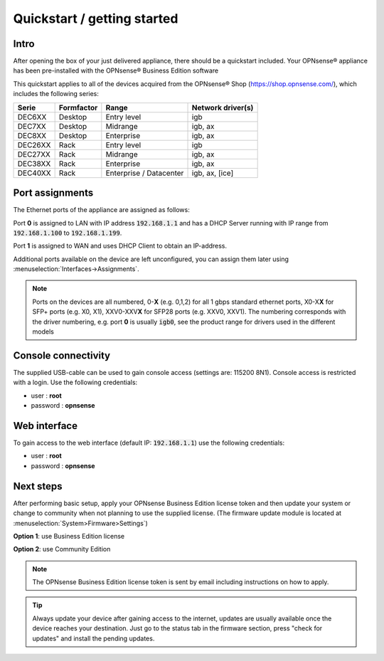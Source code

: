 ====================================
Quickstart / getting started
====================================

------------------------------------
Intro
------------------------------------

After opening the box of your just delivered appliance, there should be a quickstart included.
Your OPNsense® appliance has been pre-installed with the OPNsense® Business Edition software

This quickstart applies to all of the devices acquired from the OPNsense® Shop (https://shop.opnsense.com/), which includes
the following series:


========= ============ ============================= ==================
Serie     Formfactor   Range                         Network driver(s)
========= ============ ============================= ==================
DEC6XX    Desktop      Entry level                   igb
DEC7XX    Desktop      Midrange                      igb, ax
DEC8XX    Desktop      Enterprise                    igb, ax
DEC26XX   Rack         Entry level                   igb
DEC27XX   Rack         Midrange                      igb, ax
DEC38XX   Rack         Enterprise                    igb, ax
DEC40XX   Rack         Enterprise / Datacenter       igb, ax, [ice]
========= ============ ============================= ==================

------------------------------------
Port assignments
------------------------------------

The Ethernet ports of the appliance are assigned as follows:

Port **0** is assigned to LAN with IP address :code:`192.168.1.1` and has a DHCP Server running with IP range
from :code:`192.168.1.100` to :code:`192.168.1.199`.

Port **1** is assigned to WAN and uses DHCP Client to obtain an IP-address.

Additional ports available on the device are left unconfigured, you can  assign them later using :menuselection:`Interfaces->Assignments`.

.. Note::

      Ports on the devices are all numbered, 0-**X** (e.g. 0,1,2) for all 1 gbps standard ethernet ports,
      X0-X\ **X** for SFP+ ports (e.g. X0, X1), XXV0-XXV\ **X** for SFP28 ports (e.g. XXV0, XXV1).
      The numbering corresponds with the driver numbering, e.g. port **0** is usually :code:`igb0`, see the product
      range for drivers used in the different models

------------------------------------
Console connectivity
------------------------------------

The supplied USB-cable can be used to gain console access (settings are: 115200 8N1).
Console access is restricted with a login. Use the following credentials:

* user : **root**
* password : **opnsense**

------------------------------------
Web interface
------------------------------------

To gain access to the web interface (default IP: :code:`192.168.1.1`) use the following credentials:

* user : **root**
* password : **opnsense**

------------------------------------
Next steps
------------------------------------

After performing basic setup, apply your OPNsense Business Edition license token and then update your system or
change to community when not planning to use the supplied license.
(The firmware update module is located at :menuselection:`System>Firmware>Settings`)

**Option 1**: use Business Edition license

.. image:: ./images/quickstart_be.png
    :width: 500px

**Option 2**: use Community Edition

.. image:: ./images/quickstart_community.png
    :width: 500px


.. Note::

    The OPNsense Business Edition license token is sent by email including instructions on how to apply.

.. Tip::

    Always update your device after gaining access to the internet, updates are usually available once the device
    reaches your destination. Just go to the status tab in the firmware section, press "check for updates" and install the
    pending updates.
